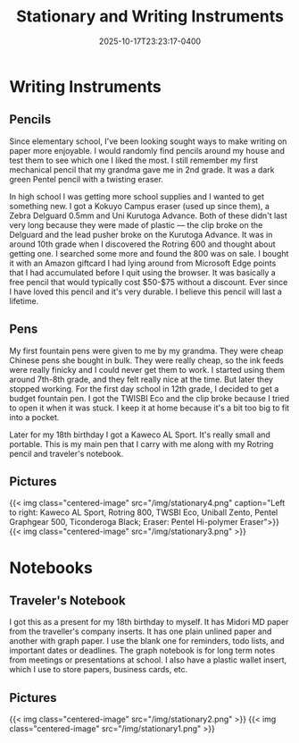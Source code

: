 #+title: Stationary and Writing Instruments
#+date: 2025-10-17T23:23:17-0400
#+type: publication
#+tags: [General]

* Writing Instruments
** Pencils
Since elementary school, I've been looking sought ways to make writing on paper more enjoyable. I would randomly find pencils around my house and test them to see which one I liked the most. I still remember my first mechanical pencil that my grandma gave me in 2nd grade. It was a dark green Pentel pencil with a twisting eraser.

In high school I was getting more school supplies and I wanted to get something new. I got a Kokuyo Campus eraser (used up since them), a Zebra Delguard 0.5mm and Uni Kurutoga Advance. Both of these didn't last very long because they were made of plastic — the clip broke on the Delguard and the lead pusher broke on the Kurutoga Advance. It was in around 10th grade when I discovered the
Rotring 600 and thought about getting one. I searched some more and found the 800 was on sale. I bought it with an Amazon giftcard I had lying around from Microsoft Edge points that I had accumulated before I quit using the browser. It was basically a free pencil that would typically cost $50-$75 without a discount. Ever since I have loved this pencil and it's very durable. I believe this pencil will last a lifetime.

** Pens
My first fountain pens were given to me by my grandma. They were cheap Chinese pens she bought in bulk. They were really cheap, so the ink feeds were really finicky and I could never get them to work. I started using them around 7th-8th grade, and they felt really nice at the time. But later they stopped working. For the first day school in 12th grade, I decided to get a budget fountain pen. I got the TWISBI Eco and the clip broke because I tried to open it when it was stuck. I keep it at home because it's a bit too big to fit into a pocket.

Later for my 18th birthday I got a Kaweco AL Sport. It's really small and portable. This is my main pen that I carry with me along with my Rotring pencil and traveler's notebook.

** Pictures

{{< img class="centered-image" src="/img/stationary4.png" caption="Left to right: Kaweco AL Sport, Rotring 800, TWSBI Eco, Uniball Zento, Pentel Graphgear 500, Ticonderoga Black; Eraser: Pentel Hi-polymer Eraser">}}
{{< img class="centered-image" src="/img/stationary3.png" >}}

* Notebooks
** Traveler's Notebook
I got this as a present for my 18th birthday to myself. It has Midori MD paper from the traveller's company inserts. It has one plain unlined paper and another with graph paper. I use the blank one for reminders, todo lists, and important dates or deadlines. The graph notebook is for long term notes from meetings or presentations at school. I also have a plastic wallet insert, which I use to store papers, business cards, etc.

** Pictures
{{< img class="centered-image" src="/img/stationary2.png" >}}
{{< img class="centered-image" src="/img/stationary1.png" >}}
